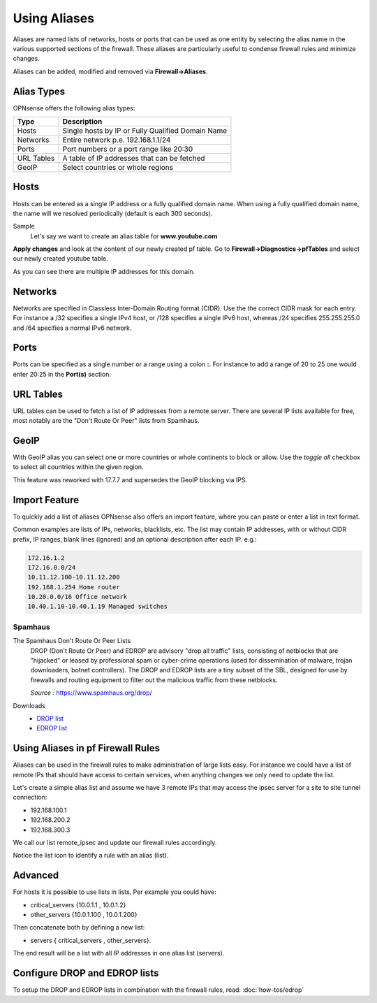 =============
Using Aliases
=============
Aliases are named lists of networks, hosts or ports that can be used as one entity
by selecting the alias name in the various supported sections of the firewall.
These aliases are particularly useful to condense firewall rules and minimize
changes.

Aliases can be added, modified and removed via **Firewall->Aliases**.

-----------
Alias Types
-----------
OPNsense offers the following alias types:

+------------+------------------------------------------------------+
| Type       | Description                                          |
+============+======================================================+
| Hosts      | Single hosts by IP or Fully Qualified Domain Name    |
+------------+------------------------------------------------------+
| Networks   | Entire network p.e. 192.168.1.1/24                   |
+------------+------------------------------------------------------+
| Ports      | Port numbers or a port range like 20:30              |
+------------+------------------------------------------------------+
| URL Tables | A table of IP addresses that can be fetched          |
+------------+------------------------------------------------------+
| GeoIP      | Select countries or whole regions                    |
+------------+------------------------------------------------------+

-----
Hosts
-----
Hosts can be entered as a single IP address or a fully qualified domain name.
When using a fully qualified domain name, the name will we resolved periodically
(default is each 300 seconds).

Sample
  Let's say we want to create an alias table for **www.youtube.com**

  .. image:: images/aliases_host.png
      :width: 100%

**Apply changes** and look at the content of our newly created pf table.
Go to **Firewall->Diagnostics->pfTables** and select our newly created youtube table.

.. image:: images/pftable_youtube.png
    :width: 100%

As you can see there are multiple IP addresses for this domain.

--------
Networks
--------
Networks are specified in Classless Inter-Domain Routing format (CIDR). Use the
the correct CIDR mask for each entry. For instance a /32 specifies a single IPv4 host,
or /128 specifies a single IPv6 host, whereas /24 specifies 255.255.255.0 and
/64 specifies a normal IPv6 network.

-----
Ports
-----
Ports can be specified as a single number or a range using a colon **:**.
For instance to add a range of 20 to 25 one would enter 20:25 in the **Port(s)**
section.

----------
URL Tables
----------
URL tables can be used to fetch a list of IP addresses from a remote server.
There are several IP lists available for free, most notably are the "Don't Route
Or Peer" lists from Spamhaus.

.. _aliases-geoip:

-----
GeoIP
-----
With GeoIP alias you can select one or more countries or whole continents to block
or allow. Use the *toggle all* checkbox to select all countries within the given
region.

This feature was reworked with 17.7.7 and supersedes the GeoIP blocking via IPS.

  .. image:: images/firewall_geoip_alias.png
      :width: 100%

--------------
Import Feature
--------------
To quickly add a list of aliases OPNsense also offers an import feature, where
you can paste or enter a list in text format.

Common examples are lists of IPs, networks, blacklists, etc.
The list may contain IP addresses, with or without CIDR prefix, IP ranges,
blank lines (ignored) and an optional description after each IP. e.g.:

.. code::

  172.16.1.2
  172.16.0.0/24
  10.11.12.100-10.11.12.200
  192.168.1.254 Home router
  10.20.0.0/16 Office network
  10.40.1.10-10.40.1.19 Managed switches

Spamhaus
--------

The Spamhaus Don't Route Or Peer Lists
  DROP (Don't Route Or Peer) and EDROP are advisory "drop all traffic" lists,
  consisting of netblocks that are "hijacked" or leased by professional spam or
  cyber-crime operations (used for dissemination of malware, trojan downloaders,
  botnet controllers). The DROP and EDROP lists are a tiny subset of the SBL,
  designed for use by firewalls and routing equipment to filter out the malicious
  traffic from these netblocks.

  *Source :* https://www.spamhaus.org/drop/

Downloads
 * `DROP list <https://www.spamhaus.org/drop/drop.txt>`__
 * `EDROP list <https://www.spamhaus.org/drop/edrop.txt>`__

----------------------------------
Using Aliases in pf Firewall Rules
----------------------------------
Aliases can be used in the firewall rules to make administration of large lists
easy. For instance we could have a list of remote IPs that should have access to
certain services, when anything changes we only need to update the list.

Let's create a simple alias list and assume we have 3 remote IPs that may access
the ipsec server for a site to site tunnel connection:

* 192.168.100.1
* 192.168.200.2
* 192.168.300.3

.. image:: images/alias_remote_ipsec.png
    :width: 100%

We call our list remote_ipsec and update our firewall rules accordingly.

.. image:: images/alias_firewall_rules.png
    :width: 100%

Notice the list icon to identify a rule with an alias (list).

--------
Advanced
--------
For hosts it is possible to use lists in lists. Per example you could have:

* critical_servers {10.0.1.1 , 10.0.1.2}
* other_servers {10.0.1.100 , 10.0.1.200}

Then concatenate both by defining a new list:

* servers { critical_servers , other_servers}.

The end result will be a list with all IP addresses in one alias list (servers).

------------------------------
Configure DROP and EDROP lists
------------------------------
To setup the DROP and EDROP lists in combination with the firewall rules, read:
:doc:`how-tos/edrop`
